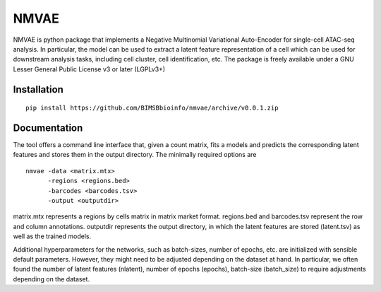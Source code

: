 ========
NMVAE
========

NMVAE is python package that implements a
Negative Multinomial Variational Auto-Encoder for single-cell ATAC-seq analysis.
In particular, the model can be used to extract a latent feature representation of
a cell which can be used for downstream analysis tasks, including cell cluster,
cell identification, etc.
The package is freely available under a GNU Lesser General Public License v3 or later (LGPLv3+)

Installation
============

::

    pip install https://github.com/BIMSBbioinfo/nmvae/archive/v0.0.1.zip


Documentation
=============

The tool offers a command line interface that, given a count matrix, fits a models and predicts
the corresponding latent features and stores them in the output directory.
The minimally required options are

::

   nmvae -data <matrix.mtx> 
         -regions <regions.bed> 
         -barcodes <barcodes.tsv>
         -output <outputdir>
 
matrix.mtx represents a regions by cells matrix in matrix market format.
regions.bed and barcodes.tsv represent the row and column annotations.
outputdir represents the output directory, in which the latent features are stored (latent.tsv) as well as the trained models.

Additional hyperparameters for the networks, such as batch-sizes, number of epochs, etc. are
initialized with sensible default parameters. 
However, they might need to be adjusted
depending on the dataset at hand.
In particular, we often found 
the number of latent features (nlatent), number of epochs (epochs), batch-size (batch_size)
to require adjustments depending on the dataset.
